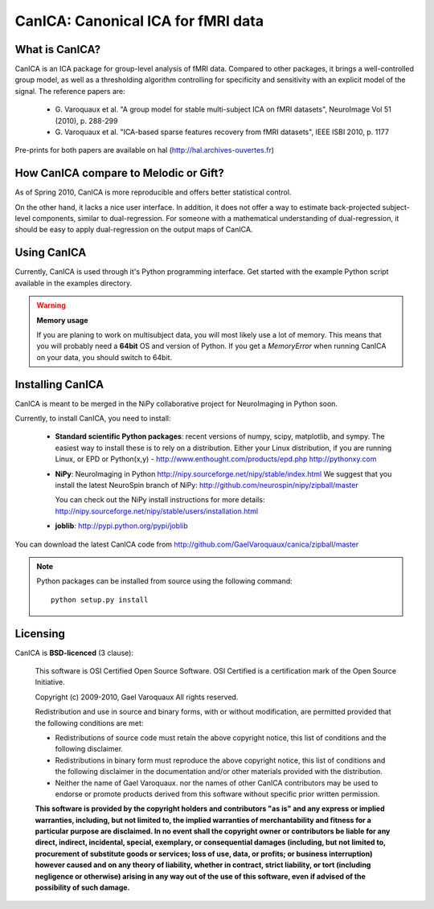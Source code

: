 
======================================
CanICA: Canonical ICA for fMRI data
======================================

What is CanICA?
================

CanICA is an ICA package for group-level analysis of fMRI data. Compared
to other packages, it brings a well-controlled group model, as well as a
thresholding algorithm controlling for specificity and sensitivity with
an explicit model of the signal. The reference papers are:

    * G. Varoquaux et al. "A group model for stable multi-subject ICA on
      fMRI datasets", NeuroImage Vol 51 (2010), p. 288-299 

    * G. Varoquaux et al. "ICA-based sparse features recovery from fMRI
      datasets", IEEE ISBI 2010, p. 1177

Pre-prints for both papers are available on hal
(http://hal.archives-ouvertes.fr)

How CanICA compare to Melodic or Gift?
=======================================

As of Spring 2010, CanICA is more reproducible and offers better
statistical control.

On the other hand, it lacks a nice user interface. In addition, it does
not offer a way to estimate back-projected subject-level components,
similar to dual-regression. For someone with a mathematical understanding
of dual-regression, it should be easy to apply dual-regression on the
output maps of CanICA.

Using CanICA
==============

Currently, CanICA is used through it's Python programming interface. Get
started with the example Python script available in the examples
directory.

.. warning:: **Memory usage**

    If you are planing to work on multisubject data, you will most likely
    use a lot of memory. This means that you will probably need a
    **64bit** OS and version of Python. If you get a *MemoryError* when
    running CanICA on your data, you should switch to 64bit.

Installing CanICA
===================

CanICA is meant to be merged in the NiPy collaborative project for
NeuroImaging in Python soon.

Currently, to install CanICA, you need to install:

    * **Standard scientific Python packages**: recent versions of 
      numpy, scipy, matplotlib, and sympy. The easiest way to install
      these is to rely on a distribution. Either your Linux distribution,
      if you are running Linux, or EPD  or Python(x,y) -
      http://www.enthought.com/products/epd.php
      http://pythonxy.com
      
    * **NiPy**: NeuroImaging in Python 
      http://nipy.sourceforge.net/nipy/stable/index.html
      We suggest that you install the latest NeuroSpin branch of NiPy:
      http://github.com/neurospin/nipy/zipball/master

      You can check out the NiPy install instructions for more details:
      http://nipy.sourceforge.net/nipy/stable/users/installation.html

    * **joblib**: 
      http://pypi.python.org/pypi/joblib

You can download the latest CanICA code from
http://github.com/GaelVaroquaux/canica/zipball/master

.. note::

    Python packages can be installed from source using the following
    command::

	python setup.py install

Licensing
==========

CanICA is **BSD-licenced** (3 clause):

    This software is OSI Certified Open Source Software.
    OSI Certified is a certification mark of the Open Source Initiative.

    Copyright (c) 2009-2010, Gael Varoquaux
    All rights reserved.

    Redistribution and use in source and binary forms, with or without
    modification, are permitted provided that the following conditions are met:

    * Redistributions of source code must retain the above copyright notice, 
      this list of conditions and the following disclaimer.

    * Redistributions in binary form must reproduce the above copyright notice,
      this list of conditions and the following disclaimer in the documentation
      and/or other materials provided with the distribution.

    * Neither the name of Gael Varoquaux. nor the names of other CanICA 
      contributors may be used to endorse or promote products derived from 
      this software without specific prior written permission.

    **This software is provided by the copyright holders and contributors
    "as is" and any express or implied warranties, including, but not
    limited to, the implied warranties of merchantability and fitness for
    a particular purpose are disclaimed. In no event shall the copyright
    owner or contributors be liable for any direct, indirect, incidental,
    special, exemplary, or consequential damages (including, but not
    limited to, procurement of substitute goods or services; loss of use,
    data, or profits; or business interruption) however caused and on any
    theory of liability, whether in contract, strict liability, or tort
    (including negligence or otherwise) arising in any way out of the use
    of this software, even if advised of the possibility of such
    damage.**

